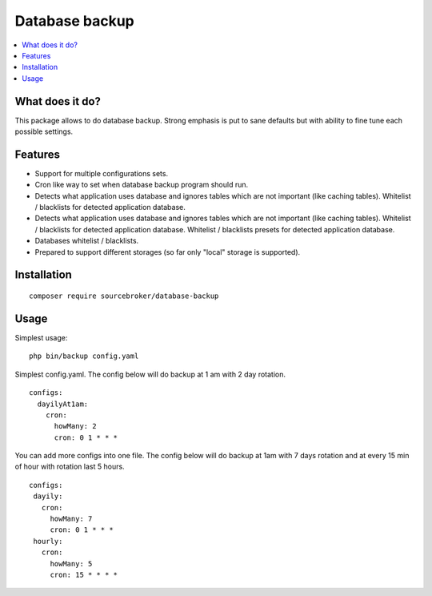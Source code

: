 Database backup
===============

.. contents:: :local:


What does it do?
----------------

This package allows to do database backup. Strong emphasis is put to sane defaults
but with ability to fine tune each possible settings.


Features
--------

* Support for multiple configurations sets.

* Cron like way to set when database backup program should run.

* Detects what application uses database and ignores tables which are not important (like
  caching tables). Whitelist / blacklists for detected application database.

* Detects what application uses database and ignores tables which are not important (like
  caching tables). Whitelist / blacklists for detected application database. Whitelist
  / blacklists presets for detected application database.

* Databases whitelist / blacklists.

* Prepared to support different storages (so far only "local" storage is supported).


Installation
------------

::

  composer require sourcebroker/database-backup


Usage
-----

Simplest usage:

::

  php bin/backup config.yaml

Simplest config.yaml. The config below will do backup at 1 am with 2 day rotation.

::

  configs:
    dayilyAt1am:
      cron:
        howMany: 2
        cron: 0 1 * * *

You can add more configs into one file. The config below will do backup at 1am with 7 days rotation
and at every 15 min of hour with rotation last 5 hours.

::

  configs:
   dayily:
     cron:
       howMany: 7
       cron: 0 1 * * *
   hourly:
     cron:
       howMany: 5
       cron: 15 * * * *
